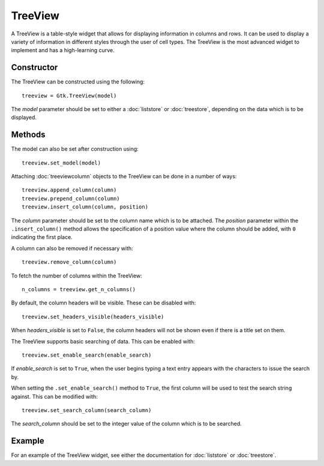 TreeView
========
A TreeView is a table-style widget that allows for displaying information in columns and rows. It can be used to display a variety of information in different styles through the user of cell types. The TreeView is the most advanced widget to implement and has a high-learning curve.

===========
Constructor
===========
The TreeView can be constructed using the following::

  treeview = Gtk.TreeView(model)

The *model* parameter should be set to either a :doc:`liststore` or :doc:`treestore`, depending on the data which is to be displayed.

=======
Methods
=======
The model can also be set after construction using::

  treeview.set_model(model)

Attaching :doc:`treeviewcolumn` objects to the TreeView can be done in a number of ways::

  treeview.append_column(column)
  treeview.prepend_column(column)
  treeview.insert_column(column, position)

The *column* parameter should be set to the column name which is to be attached. The *position* parameter within the ``.insert_column()`` method allows the specification of a position value where the column should be added, with ``0`` indicating the first place.

A column can also be removed if necessary with::

  treeview.remove_column(column)

To fetch the number of columns within the TreeView::

  n_columns = treeview.get_n_columns()

By default, the column headers will be visible. These can be disabled with::

  treeview.set_headers_visible(headers_visible)

When *headers_visible* is set to ``False``, the column headers will not be shown even if there is a title set on them.

The TreeView supports basic searching of data. This can be enabled with::

  treeview.set_enable_search(enable_search)

If *enable_search* is set to ``True``, when the user begins typing a text entry appears with the characters to issue the search by.

When setting the ``.set_enable_search()`` method to ``True``, the first column will be used to test the search string against. This can be modified with::

  treeview.set_search_column(search_column)

The *search_column* should be set to the integer value of the column which is to be searched.

=======
Example
=======
For an example of the TreeView widget, see either the documentation for :doc:`liststore` or :doc:`treestore`.
